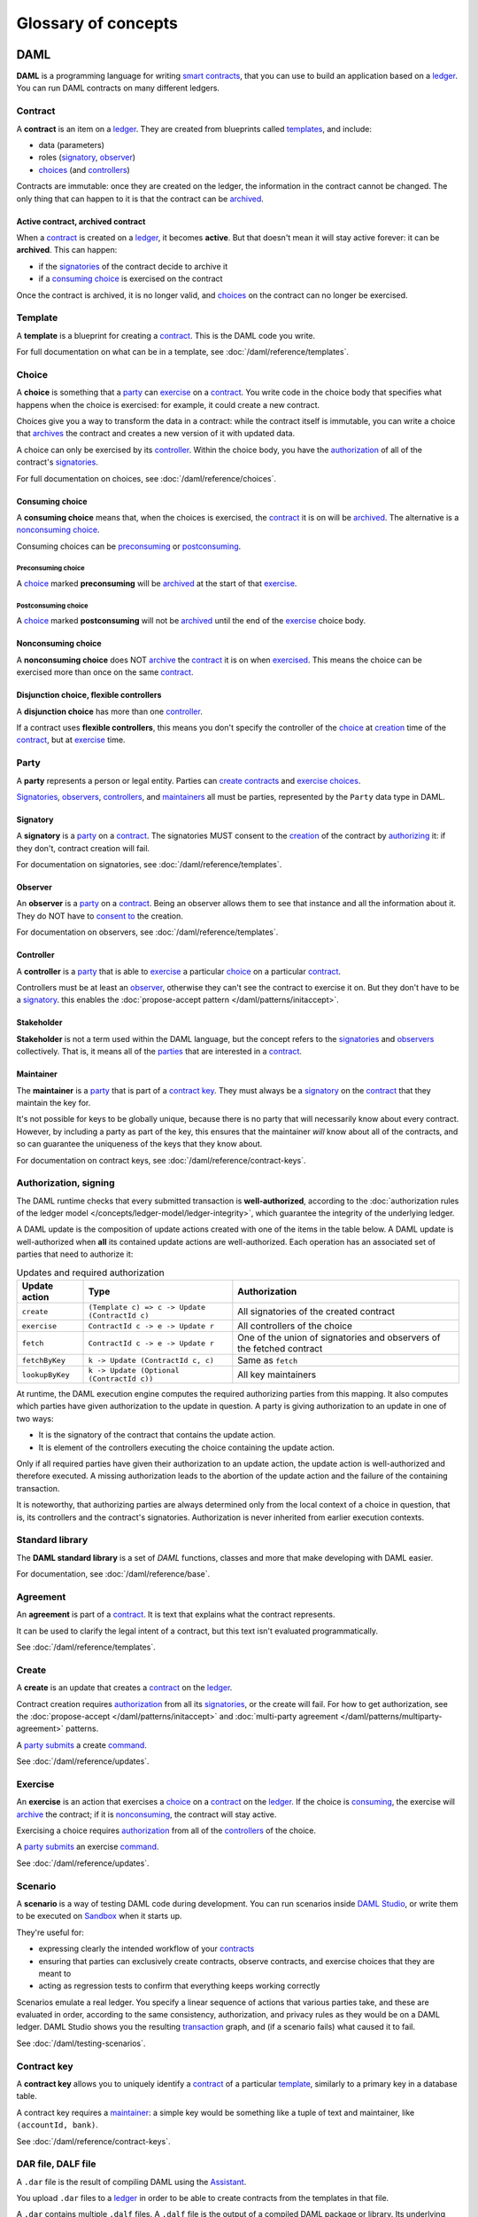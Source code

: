 .. Copyright (c) 2020 The DAML Authors. All rights reserved.
.. SPDX-License-Identifier: Apache-2.0

Glossary of concepts
####################

DAML
****

**DAML** is a programming language for writing `smart contracts <#contract>`__, that you can use to build an application based on a `ledger <#ledger-daml-ledger>`__. You can run DAML contracts on many different ledgers.

Contract
===========================

A **contract** is an item on a `ledger <#ledger-daml-ledger>`__. They are created from blueprints called `templates <#template>`__, and include:

- data (parameters)
- roles (`signatory`_, `observer`_)
- `choices <#choice>`__ (and `controllers <#controller>`__)

Contracts are immutable: once they are created on the ledger, the information in the contract cannot be changed. The only thing that can happen to it is that the contract can be `archived <#active-contract-archived-contract>`__.

Active contract, archived contract
----------------------------------

When a `contract <#contract>`__ is created on a `ledger <#ledger-daml-ledger>`__, it becomes **active**. But that doesn't mean it will stay active forever: it can be **archived**. This can happen:

- if the `signatories <#signatory>`__ of the contract decide to archive it
- if a `consuming choice <#consuming-choice>`__ is exercised on the contract

Once the contract is archived, it is no longer valid, and `choices <#choice>`__ on the contract can no longer be exercised.

Template
========

A **template** is a blueprint for creating a `contract <#contract>`__. This is the DAML code you write.

For full documentation on what can be in a template, see :doc:`/daml/reference/templates`.

Choice
======

A **choice** is something that a `party <#party>`__ can `exercise <#exercise>`__ on a `contract <#contract>`__. You write code in the choice body that specifies what happens when the choice is exercised: for example, it could create a new contract.

Choices give you a way to transform the data in a contract: while the contract itself is immutable, you can write a choice that `archives <#active-contract-archived-contract>`__ the contract and creates a new version of it with updated data.

A choice can only be exercised by its `controller <#controller>`__. Within the choice body, you have the `authorization <#authorization-signing>`__ of all of the contract's `signatories <#signatory>`__.

For full documentation on choices, see :doc:`/daml/reference/choices`.

Consuming choice
----------------

A **consuming choice** means that, when the choices is exercised, the `contract <#contract>`__ it is on will be `archived <#active-contract-archived-contract>`__. The alternative is a `nonconsuming choice <#nonconsuming-choice>`__.

Consuming choices can be `preconsuming <#preconsuming-choice>`__ or `postconsuming <#postconsuming-choice>`__.

Preconsuming choice
~~~~~~~~~~~~~~~~~~~

A `choice <#choice>`__ marked **preconsuming** will be `archived <#active-contract-archived-contract>`__ at the start of that `exercise <#exercise>`__.

Postconsuming choice
~~~~~~~~~~~~~~~~~~~~

A `choice <#choice>`__ marked **postconsuming** will not be `archived <#active-contract-archived-contract>`__ until the end of the `exercise <#exercise>`__ choice body.

Nonconsuming choice
--------------------

A **nonconsuming choice** does NOT `archive <#active-contract-archived-contract>`__ the `contract <#contract>`__ it is on when `exercised <#exercise>`__. This means the choice can be exercised more than once on the same `contract <#contract>`__. 

Disjunction choice, flexible controllers
----------------------------------------

A **disjunction choice** has more than one `controller <#controller>`__.

If a contract uses **flexible controllers**, this means you don't specify the controller of the `choice <#choice>`__ at `creation <#create>`__ time of the `contract <#contract>`__, but at `exercise <#exercise>`__ time.


.. _glossary-party:

Party
=====

A **party** represents a person or legal entity. Parties can `create contracts <#create>`__ and `exercise choices <#exercise>`__.

`Signatories <#signatory>`_, `observers <#observer>`__, `controllers <#controller>`__, and `maintainers <#maintainer>`__ all must be parties, represented by the ``Party`` data type in DAML.

.. Something about how they work in the `execution engine`.

Signatory
---------

A **signatory** is a `party <#party>`__ on a `contract <#contract>`__. The signatories MUST consent to the `creation <#create>`__ of the contract by `authorizing <#authorization-signing>`__ it: if they don't, contract creation will fail.

For documentation on signatories, see :doc:`/daml/reference/templates`.

Observer
--------

An **observer** is a `party <#party>`__ on a `contract <#contract>`__. Being an observer allows them to see that instance and all the information about it. They do NOT have to `consent to <#authorization-signing>`__ the creation.

For documentation on observers, see :doc:`/daml/reference/templates`.

Controller
----------

A **controller** is a `party <#party>`__ that is able to `exercise <#exercise>`__ a particular `choice <#choice>`__ on a particular `contract <#contract>`__.

Controllers must be at least an `observer`_, otherwise they can't see the contract to exercise it on. But they don't have to be a `signatory`_. this enables the :doc:`propose-accept pattern </daml/patterns/initaccept>`.

Stakeholder
-----------

**Stakeholder** is not a term used within the DAML language, but the concept refers to the `signatories <#signatory>`__ and `observers <#observer>`__ collectively. That is, it means all of the `parties <#party>`__ that are interested in a `contract <#contract>`__. 

Maintainer
----------

The **maintainer** is a `party <#party>`__ that is part of a `contract key <#contract-key>`__. They must always be a `signatory`_ on the `contract <#contract>`__ that they maintain the key for.

It's not possible for keys to be globally unique, because there is no party that will necessarily know about every contract. However, by including a party as part of the key, this ensures that the maintainer *will* know about all of the contracts, and so can guarantee the uniqueness of the keys that they know about.

For documentation on contract keys, see :doc:`/daml/reference/contract-keys`.

Authorization, signing
======================

The DAML runtime checks that every submitted transaction is **well-authorized**, according to the :doc:`authorization rules of the ledger model </concepts/ledger-model/ledger-integrity>`, which guarantee the integrity of the underlying ledger.

A DAML update is the composition of update actions created with one of the items in the table below. A DAML update is well-authorized when **all** its contained update actions are well-authorized. Each operation has an associated set of parties that need to authorize it:

.. list-table:: Updates and required authorization
   :header-rows: 1

   * - Update action
     - Type
     - Authorization
   * - ``create``
     - ``(Template c) => c -> Update (ContractId c)``
     - All signatories of the created contract
   * - ``exercise``
     - ``ContractId c -> e -> Update r``
     - All controllers of the choice
   * - ``fetch``
     - ``ContractId c -> e -> Update r``
     - One of the union of signatories and observers of the fetched contract
   * - ``fetchByKey``
     - ``k -> Update (ContractId c, c)``
     - Same as ``fetch``
   * - ``lookupByKey``
     - ``k -> Update (Optional (ContractId c))``
     - All key maintainers

At runtime, the DAML execution engine computes the required authorizing parties from this mapping. It also computes which parties have given authorization to the update in question. A party is giving authorization to an update in one of two ways:

- It is the signatory of the contract that contains the update action.
- It is element of the controllers executing the choice containing the update action.

Only if all required parties have given their authorization to an update action, the update action is well-authorized and therefore executed. A missing authorization leads to the abortion of the update action and the failure of the containing transaction.

It is noteworthy, that authorizing parties are always determined only from the local context of a choice in question, that is, its controllers and the contract's signatories. Authorization is never inherited from earlier execution contexts.

Standard library
================

The **DAML standard library** is a set of `DAML` functions, classes and more that make developing with DAML easier.

For documentation, see :doc:`/daml/reference/base`. 

Agreement
=========

An **agreement** is part of a `contract <#contract>`__. It is text that explains what the contract represents.

It can be used to clarify the legal intent of a contract, but this text isn't evaluated programmatically. 

See :doc:`/daml/reference/templates`.

Create
======

A **create** is an update that creates a `contract <#contract>`__ on the `ledger <#ledger-daml-ledger>`__.

Contract creation requires `authorization <#authorization-signing>`__ from all its `signatories <#signatory>`__, or the create will fail. For how to get authorization, see the :doc:`propose-accept </daml/patterns/initaccept>` and :doc:`multi-party agreement </daml/patterns/multiparty-agreement>` patterns.

A `party <#party>`__ `submits <#submitting-commands-writing-to-the-ledger>`__ a create `command <#commands>`__.

See :doc:`/daml/reference/updates`.

Exercise
========

An **exercise** is an action that exercises a `choice <#choice>`__ on a `contract <#contract>`__ on the `ledger <#ledger-daml-ledger>`__. If the choice is `consuming <#consuming-choice>`__, the exercise will `archive <#active-contract-archived-contract>`__ the contract; if it is `nonconsuming <#nonconsuming-choice>`__, the contract will stay active.

Exercising a choice requires `authorization <#authorization-signing>`__ from all of the `controllers <#controller>`__ of the choice.

A `party <#party>`__ `submits <#submitting-commands-writing-to-the-ledger>`__ an exercise `command <#commands>`__.

See :doc:`/daml/reference/updates`.

Scenario
========

A **scenario** is a way of testing DAML code during development. You can run scenarios inside `DAML Studio <#daml-studio>`__, or write them to be executed on `Sandbox <#sandbox>`__ when it starts up.

They're useful for:

- expressing clearly the intended workflow of your `contracts <#contract>`__
- ensuring that parties can exclusively create contracts, observe contracts, and exercise choices that they are meant to
- acting as regression tests to confirm that everything keeps working correctly

Scenarios emulate a real ledger. You specify a linear sequence of actions that various parties take, and these are evaluated in order, according to the same consistency, authorization, and privacy rules as they would be on a DAML ledger. DAML Studio shows you the resulting `transaction <#transactions>`__ graph, and (if a scenario fails) what caused it to fail.

See :doc:`/daml/testing-scenarios`.

.. DAMLe, DAML runtime, DAML execution engine
.. ==========================================

.. The **DAML runtime** (sometimes also called the DAML execution engine or DAMLe)...

Contract key
============

A **contract key** allows you to uniquely identify a `contract <#contract>`__ of a particular `template <#template>`__, similarly to a primary key in a database table.

A contract key requires a `maintainer <#maintainer>`__: a simple key would be something like a tuple of text and maintainer, like ``(accountId, bank)``.

See :doc:`/daml/reference/contract-keys`.

.. _dar-file-dalf-file:

DAR file, DALF file
===================

A ``.dar`` file is the result of compiling DAML using the `Assistant <#assistant>`__.

You upload ``.dar`` files to a `ledger <#ledger-daml-ledger>`__ in order to be able to create contracts from the templates in that file.

A ``.dar`` contains multiple ``.dalf`` files. A ``.dalf`` file is the output of a compiled DAML package or library. Its underlying format is `DAML-LF <#daml-lf>`__.

.. Package, module, library
.. ========================

.. TODO ask Robin

SDK tools
*********

Assistant
=========

**DAML Assistant** is a command-line tool for many tasks related to DAML. Using it, you can create DAML projects, compile DAML projects into `.dar files <#dar-file-dalf-file>`__, launch other SDK tools, and download new SDK versions.

See :doc:`/tools/assistant`.

Studio
======

**DAML Studio** is a plugin for Visual Studio Code, and is the IDE for writing DAML code.

See :doc:`/daml/daml-studio`.

Sandbox
=======

**Sandbox** is a lightweight ledger implementation. In its normal mode, you can use it for testing.

You can also run the Sandbox connected to a PostgreSQL back end, which gives you persistence and a more production-like experience.

See :doc:`/tools/sandbox`.

Navigator
=========

**Navigator** is a tool for exploring what's on the ledger. You can use it to see what contracts can be seen by different parties, and `submit commands <#submitting-commands-writing-to-the-ledger>`__ on behalf of those parties.

Navigator GUI
-------------

This is the version of Navigator that runs as a web app.

See :doc:`/tools/navigator/index`.

Navigator Console
-----------------

This is the version of Navigator that runs on the command-line. It has similar functionality to the GUI.

See :doc:`/tools/navigator/console`.

Extractor
=========

**Extractor** is a tool for extracting contract data for a single party into a PostgreSQL database.

See :doc:`/tools/extractor`.

Building applications
*********************

Application, ledger client, integration
=======================================

**Application**, **ledger client** and **integration** are all terms for an application that sits on top of the `ledger <#ledger-daml-ledger>`__. These usually `read from the ledger <#reading-from-the-ledger>`_, `send commands <#submitting-commands-writing-to-the-ledger>`__ to the ledger, or both.

There's a lot of information available about application development, starting with the :doc:`/app-dev/index` page.

Ledger API
==========

The **Ledger API** is an API that's exposed by any `DAML ledger <#ledger-daml-ledger>`__. It includes  the following :doc:`services </app-dev/services>`.

Command submission service
--------------------------

Use the **command submission service** to `submit commands <#submitting-commands-writing-to-the-ledger>`__ - either create commands or exercise commands - to the `ledger <#ledger-daml-ledger>`__. See :ref:`command-submission-service`.

Command completion service
--------------------------

Use the **command completion service** to find out whether or not `commands you have submitted <#submitting-commands-writing-to-the-ledger>`__ have completed, and what their status was. See :ref:`command-completion-service`.

Command service
---------------

Use the **command service** when you want to `submit a command <#submitting-commands-writing-to-the-ledger>`__ and wait for it to be executed. See :ref:`command-service`.

Transaction service
-------------------

Use the **transaction service** to listen to changes in the `ledger <#ledger-daml-ledger>`__, reported as a stream of `transactions <#transactions>`__. See :ref:`transaction-service`.

Active contract service
-----------------------

Use the **active contract service** to obtain a party-specific view of all `contracts <#contract>`__ currently `active <#active-contract-archived-contract>`__ on the `ledger <#ledger-daml-ledger>`__. See :ref:`active-contract-service`.

Package service
---------------

Use the **package service** to obtain information about DAML packages available on the `ledger <#ledger-daml-ledger>`__. See :ref:`package-service`.

Ledger identity service
-----------------------

Use the **ledger identity service** to get the identity string of the `ledger <#ledger-daml-ledger>`__ that your application is connected to. See :ref:`ledger-identity-service`.

Ledger configuration service
----------------------------

Use the **ledger configuration service** to subscribe to changes in `ledger <#ledger-daml-ledger>`__ configuration. See :ref:`ledger-configuration-service`.

Ledger API libraries
====================

The following libraries wrap the `ledger API <#ledger-api>`__ for more native experience applications development.

Java bindings
-------------

An idiomatic Java library for writing `ledger applications <#application-ledger-client-integration>`__. See :doc:`/app-dev/bindings-java/index`.

Scala bindings
--------------

An idiomatic Scala library for writing `ledger applications <#application-ledger-client-integration>`__. See :doc:`/app-dev/bindings-scala/index`.

gRPC API
--------

The low-level ledger API that all of the other bindings use. Written in gRPC. See :doc:`/app-dev/grpc/index`.

Reading from the ledger
=======================

`Applications <#application-ledger-client-integration>`__ get information about the `ledger <#ledger-daml-ledger>`__ by **reading** from it. You can't query the ledger, but you can subscribe to the transaction stream to get the events, or the more sophisticated active contract service.

Submitting commands, writing to the ledger
==========================================

`Applications <#application-ledger-client-integration>`__ make changes to the `ledger <#ledger-daml-ledger>`__ by **submitting commands**. You can't change it directly: an application submits a command of `transactions <#transactions>`__. The command gets evaluated by the runtime, and will only be accepted if it's valid.

For example, a command might get rejected because the transactions aren't `well-authorized <#authorization-signing>`__; because the contract isn't `active <#active-contract-archived-contract>`__ (perhaps someone else archived it); or for other reasons.

This is echoed in `scenarios <#scenario>`__, where you can mock an application by having parties submit transactions/updates to the ledger. You can use ``submit`` or ``submitMustFail`` to express what should succeed and what shouldn't.

Commands
--------

A **command** is an instruction to add a transaction to the `ledger <#ledger-daml-ledger>`__.

.. Events
.. ======

.. TODO.

.. _daml-lf:

DAML-LF
=======

When you compile DAML source code into a `.dar file <#dar-file-dalf-file>`__, the underlying format is **DAML-LF**. DAML-LF is similar to DAML, but is stripped down to a core set of features. The relationship between the surface DAML syntax and DAML-LF is loosely similar to that between Java and JVM bytecode.

As a user, you don't need to interact with DAML-LF directly. But inside the DAML SDK, it's used for:

- executing DAML code on the Sandbox or on another platform
- sending and receiving values via the Ledger API (using a protocol such as gRPC)
- generating code in other languages for interacting with DAML models (often called “codegen”)

General concepts
****************

Ledger, DAML ledger
===================

**Ledger** can refer to a lot of things, but a ledger is essentially the underlying storage mechanism for a running DAML applications: it's where the contracts live. A **DAML ledger** is a ledger that you can store DAML contracts on, because it implements the `ledger API <#ledger-api>`__.

DAML ledgers provide various guarantees about what you can expect from it, all laid out in the :doc:`/concepts/ledger-model/index` page.

When you're developing, you'll use `Sandbox <#sandbox>`__ as your ledger.

If you would like to integrate DAML with a storage infrastructure not already in development (see `daml.com <https://daml.com>`__), please get in touch on `Slack <https://damldriven.slack.com/sso/saml/start>`__ in the channel ``#daml-contributors``.

.. _trust-domain:

Trust domain
============

A **trust domain** encompasses a part of the system (in particular, a DAML ledger) operated by a single real-world entity. This subsystem may consist of one or more physical nodes. A single physical machine is always assumed to be controlled by exactly one real-world entity.


.. Transaction
.. ===========

.. A transaction is composed of a series of actions.

.. Create (trans)action
.. --------------------

.. Exercise (trans)action
.. ----------------------

.. Fetch (trans)action
.. -------------------

.. Commit
.. ======

.. Privacy, visibility
.. ===================

.. Consistency
.. ===========

.. Conformance
.. ===========
